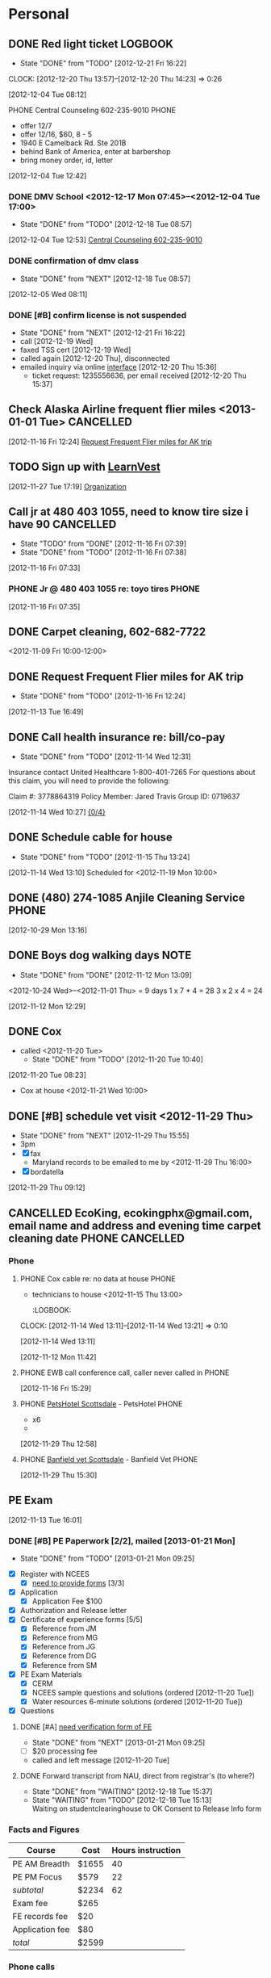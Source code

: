 #+FILETAGS: PERSONAL
* Personal
** DONE Red light ticket					    :LOGBOOK:
   - State "DONE"       from "TODO"       [2012-12-21 Fri 16:22]
   :LOGBOOK:
   CLOCK: [2012-12-20 Thu 15:37]--[2012-12-20 Thu 16:13] =>  0:36
   :END:
   CLOCK: [2012-12-20 Thu 13:57]--[2012-12-20 Thu 14:23] =>  0:26
   :END:
*** Phone
**** PHONE AZ MVD re:traffic ticket with Vivian			      :PHONE:
  - need to take traffic survival school
  - not defensive driving class
  - fee: azdot.gov, driver services
  :LOGBOOK:
  CLOCK: [2012-12-04 Tue 09:06]--[2012-12-04 Tue 10:00] =>  0:54
  CLOCK: [2012-12-04 Tue 08:46]--[2012-12-04 Tue 08:47] =>  0:01
  CLOCK: [2012-12-04 Tue 08:12]--[2012-12-04 Tue 08:23] =>  0:11
  :END:
[2012-12-04 Tue 08:12]
**** PHONE Central Counseling 602-235-9010			      :PHONE:
  - offer 12/7
  - offer 12/16, $60, 8 - 5
  - 1940 E Camelback Rd. Ste 201B
  - behind Bank of America, enter at barbershop
  - bring money order, id, letter
  :LOGBOOK:
  CLOCK: [2012-12-04 Tue 12:42]--[2012-12-04 Tue 12:53] =>  0:11
  :END:
[2012-12-04 Tue 12:42]
*** DONE DMV School <2012-12-17 Mon 07:45>--<2012-12-04 Tue 17:00>
    - State "DONE"       from "TODO"       [2012-12-18 Tue 08:57]
  :LOGBOOK:
  CLOCK: [2012-12-04 Tue 12:53]--[2012-12-04 Tue 12:54] =>  0:01
  :END:
[2012-12-04 Tue 12:53]
[[file:~/git/org/refile.org::*Central%20Counseling%20602-235-9010][Central Counseling 602-235-9010]]

*** DONE confirmation of dmv class
    - State "DONE"       from "NEXT"       [2012-12-18 Tue 08:57]
  :LOGBOOK:
  CLOCK: [2012-12-18 Tue 08:53]--[2012-12-18 Tue 08:57] =>  0:04
  CLOCK: [2012-12-05 Wed 08:11]--[2012-12-05 Wed 08:12] =>  0:01
  :END:
[2012-12-05 Wed 08:11]
*** DONE [#B] confirm license is not suspended
    - State "DONE"       from "NEXT"       [2012-12-21 Fri 16:22]
    - call [2012-12-19 Wed]
    - faxed TSS cert [2012-12-19 Wed]
    - called again [2012-12-20 Thu], disconnected
    - emailed inquiry via online [[http://www.azdot.gov/mvd/contact.asp][interface]] [2012-12-20 Thu 15:36]
      - ticket request: 1235556636, per email received [2012-12-20 Thu 15:37]
    :LOGBOOK:
    CLOCK: [2012-12-19 Wed 10:37]--[2012-12-19 Wed 11:33] =>  0:56
    :END:
** Check Alaska Airline frequent flier miles <2013-01-01 Tue>	  :CANCELLED:
  :LOGBOOK:
  CLOCK: [2012-11-16 Fri 12:24]--[2012-11-16 Fri 12:25] =>  0:01
  :END:
[2012-11-16 Fri 12:24]
[[file:~/git/org/todo.org::*Request%20Frequent%20Flier%20miles%20for%20AK%20trip][Request Frequent Flier miles for AK trip]]
** TODO Sign up with [[http://www.learnvest.com/talk-to-an-expert/][LearnVest]]
[2012-11-27 Tue 17:19]
[[id:eb155a82-92b2-4f25-a3c6-0304591af2f9][Organization]]
** Call  jr at 480 403 1055, need to know tire size i have 90	  :CANCELLED:
   - State "TODO"       from "DONE"       [2012-11-16 Fri 07:39]
   - State "DONE"       from "TODO"       [2012-11-16 Fri 07:38]
  :LOGBOOK:
  CLOCK: [2012-11-16 Fri 07:33]--[2012-11-16 Fri 07:34] =>  0:01
  :END:
[2012-11-16 Fri 07:33]
*** PHONE Jr @ 480 403 1055 re: toyo tires			      :PHONE:
  :LOGBOOK:
  CLOCK: [2012-11-16 Fri 07:35]--[2012-11-16 Fri 07:38] =>  0:03
  :END:
[2012-11-16 Fri 07:35]
** DONE Carpet cleaning, 602-682-7722
   DEADLINE: <2012-11-10 Sat>
<2012-11-09 Fri 10:00-12:00>
   :LOGBOOK:
   CLOCK: [2012-11-14 Wed 12:32]--[2012-11-14 Wed 12:34] =>  0:02
   CLOCK: [2012-11-14 Wed 09:25]--[2012-11-14 Wed 09:27] =>  0:02
   CLOCK: [2012-11-14 Wed 09:18]--[2012-11-14 Wed 09:19] =>  0:01
   CLOCK: [2012-11-14 Wed 09:16]--[2012-11-14 Wed 09:17] =>  0:01
   CLOCK: [2012-11-14 Wed 08:29]--[2012-11-14 Wed 09:16] =>  0:47
   CLOCK: [2012-11-13 Tue 16:49]--[2012-11-13 Tue 17:02] =>  0:13
   CLOCK: [2012-11-13 Tue 16:44]--[2012-11-13 Tue 16:49] =>  0:05
   CLOCK: [2012-11-13 Tue 16:35]--[2012-11-13 Tue 16:40] =>  0:05
   CLOCK: [2012-11-13 Tue 16:00]--[2012-11-13 Tue 16:01] =>  0:01
   CLOCK: [2012-11-13 Tue 10:39]--[2012-11-13 Tue 10:41] =>  0:02
   CLOCK: [2012-11-13 Tue 09:41]--[2012-11-13 Tue 10:04] =>  0:23
   CLOCK: [2012-11-13 Tue 09:10]--[2012-11-13 Tue 09:12] =>  0:02
   CLOCK: [2012-11-13 Tue 08:59]--[2012-11-13 Tue 09:03] =>  0:04
   CLOCK: [2012-11-13 Tue 08:54]--[2012-11-13 Tue 08:56] =>  0:02
   CLOCK: [2012-11-13 Tue 08:47]--[2012-11-13 Tue 08:54] =>  0:07
   CLOCK: [2012-11-13 Tue 08:24]--[2012-11-13 Tue 08:45] =>  0:21
   CLOCK: [2012-11-13 Tue 08:17]--[2012-11-13 Tue 08:24] =>  0:07
   CLOCK: [2012-11-12 Mon 07:48]--[2012-11-12 Mon 08:53] =>  1:05
   :END:
** DONE Request Frequent Flier miles for AK trip
  DEADLINE: <2012-11-16 Fri>
  - State "DONE"       from "TODO"       [2012-11-16 Fri 12:24]
[2012-11-13 Tue 16:49]
** DONE Call health insurance re: bill/co-pay
   - State "DONE"       from "TODO"       [2012-11-14 Wed 12:31]
Insurance contact
United Healthcare 
1-800-401-7265 
For questions about this claim, you will need to provide the following:

Claim #:
3778864319
Policy Member:
Jared Travis
Group ID:
0719637
  :LOGBOOK:
  CLOCK: [2012-11-14 Wed 10:27]--[2012-11-14 Wed 10:28] =>  0:01
  :END:
[2012-11-14 Wed 10:27]
[[file:~/git/org/todo.org::*%5B0/4%5D][{0/4}]]
** DONE Schedule cable for house
   - State "DONE"       from "TODO"       [2012-11-15 Thu 13:24]
  :LOGBOOK:
  CLOCK: [2012-11-14 Wed 13:10]--[2012-11-14 Wed 13:11] =>  0:01
  :END:
[2012-11-14 Wed 13:10]
Scheduled for <2012-11-19 Mon 10:00>
** DONE (480) 274-1085 Anjile Cleaning Service			      :PHONE:

  :LOGBOOK:
  CLOCK: [2012-10-29 Mon 13:16]--[2012-10-29 Mon 13:40] =>  0:24
  :END:
  :PROPERTIES:
  :ID:       a5a59711-ff28-459c-bcda-355ad89b700a
  :END:
[2012-10-29 Mon 13:16]
** DONE Boys dog walking days					       :NOTE:
  - State "DONE"       from "DONE"       [2012-11-12 Mon 13:09]
<2012-10-24 Wed>--<2012-11-01 Thu> = 9 days
1 x 7 * 4 = 28
3 x 2 x 4 = 24
   :LOGBOOK:
   CLOCK: [2012-11-12 Mon 13:08]--[2012-11-12 Mon 13:09] =>  0:01
   CLOCK: [2012-11-12 Mon 13:07]--[2012-11-12 Mon 13:08] =>  0:01
   CLOCK: [2012-11-12 Mon 13:04]--[2012-11-12 Mon 13:05] =>  0:01
   CLOCK: [2012-11-12 Mon 12:29]--[2012-11-12 Mon 12:34] =>  0:05
   :END:
[2012-11-12 Mon 12:29]
** DONE      Cox 
- called    <2012-11-20 Tue>
  - State "DONE"       from "TODO"       [2012-11-20 Tue 10:40]
[2012-11-20 Tue 08:23]
- Cox at house <2012-11-21 Wed 10:00>
** DONE [#B] schedule vet visit <2012-11-29 Thu>
  - State "DONE"       from "NEXT"       [2012-11-29 Thu 15:55]
  - 3pm
  - [X] fax
     - Maryland records to be emailed to me by <2012-11-29 Thu 16:00>
  - [X] bordatella
[2012-11-29 Thu 09:12]
:LOGBOOK:
CLOCK: [2012-11-29 Thu 15:52]--[2012-11-29 Thu 15:53] =>  0:01
  CLOCK: [2012-11-29 Thu 12:33]--<2012-11-29 Thu 13:13>
  :END:
** CANCELLED EcoKing, ecokingphx@gmail.com, email name and address and evening time carpet cleaning date :PHONE:CANCELLED:
  :LOGBOOK:
  CLOCK: [2012-10-29 Mon 13:40]--[2012-10-29 Mon 13:41] =>  0:01
  :END:

*** Phone 
**** PHONE Cox cable re: no data at house			      :PHONE:
  - technicians to house <2012-11-15 Thu 13:00>
    :LOGBOOK:
  CLOCK: [2012-11-14 Wed 13:11]--[2012-11-14 Wed 13:21] =>  0:10
  :END:
[2012-11-14 Wed 13:11]
**** PHONE Leslie						      :PHONE:
  :LOGBOOK:
  CLOCK: [2012-11-12 Mon 11:42]--[2012-11-12 Mon 11:51] =>  0:09
  :END:
[2012-11-12 Mon 11:42]
**** PHONE EWB call conference call, caller never called in	      :PHONE:
  :LOGBOOK:
  CLOCK: [2012-11-16 Fri 15:29]--[2012-11-16 Fri 15:41] =>  0:12
  :END:
[2012-11-16 Fri 15:29]
**** PHONE [[bbdb:PetsHotel Scottsdale][PetsHotel Scottsdale]] - PetsHotel			      :PHONE:
  - x6
  - 
  :LOGBOOK:
  CLOCK: [2012-11-29 Thu 12:58]--[2012-11-29 Thu 13:06] =>  0:08
  :END:
[2012-11-29 Thu 12:58]
**** PHONE [[bbdb:Banfield vet Scottsdale][Banfield vet Scottsdale]] - Banfield Vet		      :PHONE:

  :LOGBOOK:
  CLOCK: [2012-11-29 Thu 15:30]--[2012-11-29 Thu 15:37] =>  0:07
  :END:
[2012-11-29 Thu 15:30]
** PE Exam
     :LOGBOOK:
  CLOCK: [2012-11-27 Tue 13:04]--[2012-11-27 Tue 14:46] =>  1:42
  CLOCK: [2012-11-20 Tue 14:23]--[2012-11-20 Tue 14:27] =>  0:04
  CLOCK: [2012-11-20 Tue 14:20]--[2012-11-20 Tue 14:23] =>  0:03
  CLOCK: [2012-11-20 Tue 11:24]--[2012-11-20 Tue 11:30] =>  0:06
  CLOCK: [2012-11-15 Thu 08:40]--[2012-11-15 Thu 08:56] =>  0:16
  CLOCK: [2012-11-15 Thu 08:31]--[2012-11-15 Thu 08:34] =>  0:03
  CLOCK: [2012-11-14 Wed 14:24]--[2012-11-14 Wed 14:28] =>  0:04
  CLOCK: [2012-11-14 Wed 14:14]--[2012-11-14 Wed 14:16] =>  0:02
  CLOCK: [2012-11-14 Wed 14:07]--[2012-11-14 Wed 14:10] =>  0:03
  CLOCK: [2012-11-14 Wed 14:06]--[2012-11-14 Wed 14:07] =>  0:01
  CLOCK: [2012-11-14 Wed 12:29]--[2012-11-14 Wed 12:30] =>  0:01
  CLOCK: [2012-11-14 Wed 11:43]--[2012-11-14 Wed 11:55] =>  0:12
  CLOCK: [2012-11-14 Wed 10:29]--[2012-11-14 Wed 10:38] =>  0:09
  CLOCK: [2012-11-14 Wed 10:28]--[2012-11-14 Wed 10:29] =>  0:01
  CLOCK: [2012-11-14 Wed 10:10]--[2012-11-14 Wed 10:27] =>  0:17
  CLOCK: [2012-11-13 Tue 16:01]--[2012-11-13 Tue 16:35] =>  0:34
  :END:
  [2012-11-13 Tue 16:01]
*** DONE [#B] PE Paperwork [2/2], mailed [2013-01-21 Mon]
    - State "DONE"       from "TODO"       [2013-01-21 Mon 09:25]
    :LOGBOOK:
    CLOCK: [2013-01-18 Fri 16:31]--[2013-01-21 Mon 08:44] => 64:13
    CLOCK: [2012-12-19 Wed 09:25]--[2012-12-19 Wed 09:58] =>  0:33
    CLOCK: [2012-12-18 Tue 15:37]--[2012-12-18 Tue 15:38] =>  0:01
    CLOCK: [2012-12-18 Tue 14:15]--[2012-12-18 Tue 15:35] =>  1:20
    CLOCK: [2012-12-03 Mon 13:25]--[2012-12-03 Mon 13:29] =>  0:04
    CLOCK: [2012-12-03 Mon 12:35]--[2012-12-03 Mon 13:12] =>  0:37
    :END:
    :PROPERTIES:
    :Effort:   4:00
    :END:
    - [X] Register with NCEES
      - [X] [[http://azbtr.gov/forms/engineers.asp][need to provide forms]] [3/3]
	- [X] Application
	  - [X] Application Fee $100
	- [X] Authorization and Release letter
	- [X] Certificate of experience forms [5/5]
	  - [X] Reference from JM
	  - [X] Reference from MG
	  - [X] Reference from JG
	  - [X] Reference from DG
	  - [X] Reference from SM
    - [X] PE Exam Materials
      - [X] CERM
      - [X] NCEES sample questions and solutions (ordered [2012-11-20 Tue])
      - [X] Water resources 6-minute solutions (ordered [2012-11-20 Tue])
    - [X] Questions
**** DONE [#A] [[http://vtprofessionals.org/opr1/engineers/][need verification form of FE]]
     - State "DONE"       from "NEXT"       [2013-01-21 Mon 09:25]
     :LOGBOOK:
     CLOCK: [2013-01-21 Mon 08:44]--[2013-01-21 Mon 09:25] =>  0:41
     CLOCK: [2013-01-16 Wed 13:09]--[2013-01-16 Wed 16:39] =>  3:30
     :END:
     - [ ] $20 processing fee
	- called and left message [2012-11-20 Tue]
**** DONE Forward transcript from NAU, direct from registrar's (to where?)
     - State "DONE"       from "WAITING"    [2012-12-18 Tue 15:37]
     - State "WAITING"    from "TODO"       [2012-12-18 Tue 15:13] \\
       Waiting on studentclearinghouse to OK Consent to Release Info form

*** Facts and Figures
| Course          | Cost  | Hours instruction |
|-----------------+-------+-------------------|
| PE AM Breadth   | $1655 |                40 |
| PE PM Focus     | $579  |                22 |
|-----------------+-------+-------------------|
| /subtotal/      | $2234 |                62 |
|-----------------+-------+-------------------|
| Exam fee        | $265  |                   |
|-----------------+-------+-------------------|
| FE records fee  | $20   |                   |
| Application fee | $80   |                   |
|-----------------+-------+-------------------|
| /total/         | $2599 |                   |

*** Phone calls
    - Call 928-523-5191 Abramov: MEng not ABET certified [2012-11-15 Thu]
    - Call State Board at (602) 364-4930 [2012-11-13 Tue]
**** DONE [[bbdb:Tanya Salinas][Tanya Salinas]] - Arizona State Board of Technical Registration :PHONE:
     - State "DONE"       from "WAITING"    [2013-01-21 Mon 09:27]
  - State "WAITING"    from "PHONE"      [2012-12-03 Mon 13:25] \\
    waiting on call back to answer Qs
  - particular form for FE request?
  - okay if recommend has no stamp?
  :LOGBOOK:
  CLOCK: [2012-12-03 Mon 13:22]--[2012-12-03 Mon 13:25] =>  0:03
  :END:
[2012-12-03 Mon 13:22]
**** PHONE Loretta Hallet 602-364-4943			    :PHONE:CANCELLED:
- no answer
  :LOGBOOK:
  CLOCK: [2012-11-27 Tue 15:05]--[2012-11-27 Tue 15:24] =>  0:19
  :END:
[2012-11-27 Tue 15:05]
**** PHONE [[bbdb:Tanya Salinas][Tanya Salinas]] - Arizona State Board of Technical Registration re: reference mailing :PHONE:
- no answer
  :LOGBOOK:
  CLOCK: [2012-11-27 Tue 14:46]--[2012-11-27 Tue 15:05] =>  0:19
  :END:
[2012-11-27 Tue 14:46]
**** PHONE [[bbdb:Tanya Salinas][Tanya Salinas]] - Arizona State Board of Technical Registration :PHONE:
re: PE exam reference
  - how long he has known me in his section
  - sealed envelope direct ok; so is sending it back to me
  :LOGBOOK:
  CLOCK: [2012-11-15 Thu 08:34]--[2012-11-15 Thu 08:40] =>  0:06
  :END:
[2012-11-16 Fri 08:34]
**** PHONE Vermont Board of Professional Engineering (802) 828-2191   :PHONE:
  - Terry Gray, left message
  :LOGBOOK:
  CLOCK: [2012-11-14 Wed 14:19]--[2012-11-14 Wed 14:22] =>  0:03
  :END:
[2012-11-14 Wed 14:19]
**** PHONE VT Board of Professional Engineering 802-828-1134	      :PHONE:
  - no answer
  :LOGBOOK:
  CLOCK: [2012-11-14 Wed 14:16]--[2012-11-14 Wed 14:19] =>  0:03
  :END:
[2012-11-14 Wed 14:16]
**** PHONE [[bbdb:Tanya Salinas][Tanya Salinas]] - Arizona State Board of Technical Registration :PHONE:
  - 
  :LOGBOOK:
  CLOCK: [2012-11-14 Wed 14:10]--[2012-11-14 Wed 14:14] =>  0:04
  :END:
[2012-11-14 Wed 14:10]
**** PHONE AZ Board of Tech registration, 602-364-4930		      :PHONE:
  :LOGBOOK:
  CLOCK: [2012-11-14 Wed 10:38]--[2012-11-14 Wed 11:43] =>  1:05
  :END:
[2012-11-14 Wed 10:38]
**** PHONE 602-364-4944						      :PHONE:
- re: PE exam
  :LOGBOOK:
  CLOCK: [2012-11-14 Wed 09:57]--[2012-11-14 Wed 10:07] =>  0:10
  :END:
[2012-11-14 Wed 09:57]
*** PHONE Kara Shangraw | 802 828-1134, Vermont Secretary of State    :PHONE:
  - $20 OPR, Vt Secretary of State, ATTN: , National Life Bldg, North FL2, Montpelier, VT 05620-3402
  :LOGBOOK:
  CLOCK: [2012-12-03 Mon 13:15]--[2012-12-03 Mon 13:22] =>  0:07
  :END:
[2012-12-03 Mon 13:15]
*** PHONE PPI re: review courses				      :PHONE:
  - Laura
  - I'm all signed up
  :LOGBOOK:
  CLOCK: [2012-12-04 Tue 15:09]--[2012-12-04 Tue 15:21] =>  0:12
  :END:
[2012-12-04 Tue 15:09]
** Dog hotel
   - State "TODO"       from "DONE"       [2012-11-29 Thu 15:56]
   - State "DONE"       from "NEXT"       [2012-11-29 Thu 15:56]
*** Woody at PetsHotel <2012-12-07 Fri 08:00>--<2012-12-12 Wed 21:00>
| Service  | Fee | Days | subtotal |
|----------+-----+------+----------|
| day camp |  17 |    6 |      102 |
| boarding |  29 |    5 |      145 |
|----------+-----+------+----------|
| total    |     |      |      247 |
#+TBLFM: $4=vsum(@2$4..@3$4)::@3$3=@2$3::@4$4=vsum(@2$4..@3$4)
*** DONE - pet assessment and master board of agreement forms <2012-11-30 Fri>
    - State "DONE"       from "NEXT"       [2012-12-18 Tue 09:01]

   
  :LOGBOOK:
CLOCK: [2012-11-29 Thu 13:06]--[2012-11-29 Thu 13:22] =>  0:16
  CLOCK: [2012-11-29 Thu 12:45]--[2012-11-29 Thu 12:58] =>  0:13
  :END:
    :PROPERTIES:
    :Effort:   0:15
    :END:
[2012-11-29 Thu 09:12]
** PHONE Ricky							      :PHONE:
  - Ricky trip [2012-11-30 Fri]
  :LOGBOOK:
  CLOCK: [2012-11-29 Thu 16:04]--[2012-11-29 Thu 16:08] =>  0:04
  :END:
[2012-11-29 Thu 16:04]
** DONE Woody to vet
  - State "DONE"       from "TODO"       [2012-11-30 Fri 15:51]
  :LOGBOOK:
  CLOCK: [2012-11-30 Fri 14:40]--[2012-11-30 Fri 15:51] =>  1:11
  :END:
[2012-11-30 Fri 14:40]
[[file:~/git/org/patriot.org::*Order%20two%20computers%20for%20dhall][Order two computers for dhall <2012-11-30 Fri>]]
** NEXT ring
  - 1.75 carat, SI2 H, $17,641.02 --> $16,700 (w/o tax)
  :LOGBOOK:
  CLOCK: [2012-12-14 Fri 16:44]--[2012-12-14 Fri 16:59] =>  0:15
  CLOCK: [2012-12-14 Fri 11:36]--[2012-12-14 Fri 14:30] =>  2:54
  :END:
[2012-12-14 Fri 11:36]
** TODO taxes
*** Mohela
    - available 1/31/12
    - www.myedaccount.com
*** Direct Loan
  :LOGBOOK:
  CLOCK: [2012-12-21 Fri 08:09]--[2012-12-21 Fri 08:11] =>  0:02
  :END:
[2012-12-21 Fri 08:09]

* Appointments
  :LOGBOOK:
  CLOCK: [2012-11-09 Fri 08:17]--[2012-11-09 Fri 08:22] =>  0:05
  :END:
PROPERTIES:
CATEGORY: Appt
ARCHIVE:  %s_archive::* Appointments
END:      
** Holidays
PROPERTIES:
Category: Holiday
END:
%%(org-calendar-holiday)
** Some other Appointment
** Denali Health AK trip <2012-12-07 Fri>--<2012-12-12 Wed>
  

